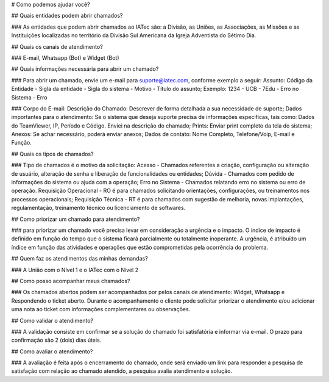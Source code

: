 
# Como podemos ajudar você?

## Quais entidades podem abrir chamados?

### As entidades que podem abrir chamados ao IATec são: a Divisão, as Uniões, as Associações, as Missões e as Instituições localizadas no território da Divisão Sul Americana da Igreja Adventista do Sétimo Dia.

## Quais os canais de atendimento?

### E-mail, Whatsapp (Bot) e Widget (Bot)

## Quais informações necessária para abrir um chamado? 

### Para abrir um chamado, envie um e-mail para suporte@iatec.com, conforme exemplo a seguir:
Assunto: Código da Entidade - Sigla da entidade - Sigla do sistema - Motivo - Título do assunto;
Exemplo: 1234 - UCB - 7Edu - Erro no Sistema - Erro

### Corpo do E-mail:
Descrição do Chamado: Descrever de forma detalhada a sua necessidade de suporte;
Dados importantes para o atendimento: Se o sistema que deseja suporte precisa de informações especificas, tais como: Dados do TeamViewer, IP, Período e Código. Enviei na descrição do chamado;
Prints: Enviar print completo da tela do sistema;
Anexos: Se achar necessário, poderá enviar anexos;
Dados de contato: Nome Completo, Telefone/Voip, E-mail e Função.

## Quais os tipos de chamados? 

### Tipo de chamados é o motivo da solicitação: Acesso - Chamados referentes a criação, configuração ou alteração de usuário, alteração de senha e liberação de funcionalidades ou entidades;
Dúvida - Chamados com pedido de informações do sistema ou ajuda com a operação;
Erro no Sistema - Chamados relatando erro no sistema ou erro de operação.
Requisição Operacional - RO é para chamados solicitando orientações, configurações, ou treinamentos nos processos operacionais;
Requisição Técnica - RT é para chamados com sugestão de melhoria, novas implantações, regulamentação, treinamento técnico ou licenciamento de softwares.

## Como priorizar um chamado para atendimento? 

### para priorizar um chamado você precisa levar em consideração a urgência e o impacto. O índice de impacto é definido em função do tempo que o sistema ficará parcialmente ou totalmente inoperante. A urgência, é atribuído um índice em função das atividades e operações que estão comprometidas pela ocorrência do problema. 

## Quem faz os atendimentos das minhas demandas? 

### A União com o Nível 1 e o IATec com o Nível 2 

## Como posso acompanhar meus chamados? 

### Os chamados abertos podem ser acompanhados por pelos canais de atendimento: Widget, Whatsapp e Respondendo o ticket aberto. Durante o acompanhamento o cliente pode solicitar priorizar o atendimento e/ou adicionar uma nota ao ticket com informações complementares ou observações. 

## Como validar o atendimento? 

### A validação consiste em confirmar se a solução do chamado foi satisfatória e informar via e-mail. O prazo para confirmação são 2 (dois) dias úteis. 

## Como avaliar o atendimento? 

### A avaliação é feita após o encerramento do chamado, onde será enviado um link para responder a pesquisa de satisfação com relação ao chamado atendido, a pesquisa avalia atendimento e solução. 











